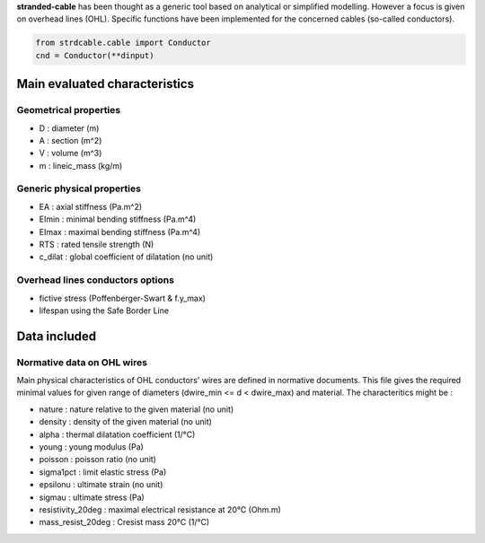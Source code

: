 **stranded-cable** has been thought as a generic tool based on analytical or simplified modelling. However a focus is given on overhead lines (OHL). Specific functions have been implemented for the concerned cables (so-called conductors).

.. code-block:: python

   from strdcable.cable import Conductor
   cnd = Conductor(**dinput)

Main evaluated characteristics
==============================

Geometrical properties
----------------------

* D : diameter (m)
* A : section (m^2)
* V : volume (m^3)
* m : lineic_mass (kg/m)

Generic physical properties
---------------------------

* EA : axial stiffness (Pa.m^2)
* EImin : minimal bending stiffness (Pa.m^4)
* EImax : maximal bending stiffness (Pa.m^4)
* RTS : rated tensile strength (N)
* c_dilat : global coefficient of dilatation (no unit)

Overhead lines conductors options
---------------------------------

* fictive stress (Poffenberger-Swart & f.y_max)
* lifespan using the Safe Border Line

Data included
=============

Normative data on OHL wires
---------------------------

Main physical characteristics of OHL conductors' wires are defined in normative documents. This file gives the required minimal values for given range of diameters (dwire_min <= d < dwire_max) and material. The characteritics might be :

* nature : nature relative to the given material (no unit)
* density : density of the given material (no unit)
* alpha : thermal dilatation coefficient (1/°C)
* young : young modulus (Pa)
* poisson : poisson ratio (no unit)
* sigma1pct : limit elastic stress (Pa)
* epsilonu : ultimate strain (no unit)
* sigmau : ultimate stress (Pa)
* resistivity_20deg : maximal electrical resistance at 20°C (Ohm.m)
* mass_resist_20deg : Cresist mass 20°C (1/°C)
